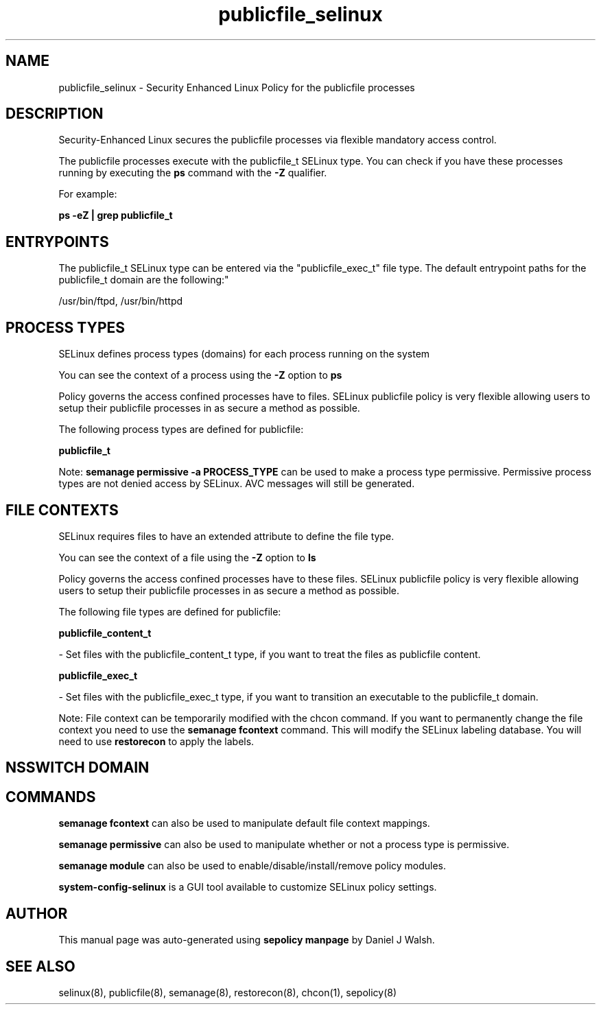 .TH  "publicfile_selinux"  "8"  "12-10-19" "publicfile" "SELinux Policy documentation for publicfile"
.SH "NAME"
publicfile_selinux \- Security Enhanced Linux Policy for the publicfile processes
.SH "DESCRIPTION"

Security-Enhanced Linux secures the publicfile processes via flexible mandatory access control.

The publicfile processes execute with the publicfile_t SELinux type. You can check if you have these processes running by executing the \fBps\fP command with the \fB\-Z\fP qualifier. 

For example:

.B ps -eZ | grep publicfile_t


.SH "ENTRYPOINTS"

The publicfile_t SELinux type can be entered via the "publicfile_exec_t" file type.  The default entrypoint paths for the publicfile_t domain are the following:"

/usr/bin/ftpd, /usr/bin/httpd
.SH PROCESS TYPES
SELinux defines process types (domains) for each process running on the system
.PP
You can see the context of a process using the \fB\-Z\fP option to \fBps\bP
.PP
Policy governs the access confined processes have to files. 
SELinux publicfile policy is very flexible allowing users to setup their publicfile processes in as secure a method as possible.
.PP 
The following process types are defined for publicfile:

.EX
.B publicfile_t 
.EE
.PP
Note: 
.B semanage permissive -a PROCESS_TYPE 
can be used to make a process type permissive. Permissive process types are not denied access by SELinux. AVC messages will still be generated.

.SH FILE CONTEXTS
SELinux requires files to have an extended attribute to define the file type. 
.PP
You can see the context of a file using the \fB\-Z\fP option to \fBls\bP
.PP
Policy governs the access confined processes have to these files. 
SELinux publicfile policy is very flexible allowing users to setup their publicfile processes in as secure a method as possible.
.PP 
The following file types are defined for publicfile:


.EX
.PP
.B publicfile_content_t 
.EE

- Set files with the publicfile_content_t type, if you want to treat the files as publicfile content.


.EX
.PP
.B publicfile_exec_t 
.EE

- Set files with the publicfile_exec_t type, if you want to transition an executable to the publicfile_t domain.


.PP
Note: File context can be temporarily modified with the chcon command.  If you want to permanently change the file context you need to use the 
.B semanage fcontext 
command.  This will modify the SELinux labeling database.  You will need to use
.B restorecon
to apply the labels.

.SH NSSWITCH DOMAIN

.SH "COMMANDS"
.B semanage fcontext
can also be used to manipulate default file context mappings.
.PP
.B semanage permissive
can also be used to manipulate whether or not a process type is permissive.
.PP
.B semanage module
can also be used to enable/disable/install/remove policy modules.

.PP
.B system-config-selinux 
is a GUI tool available to customize SELinux policy settings.

.SH AUTHOR	
This manual page was auto-generated using 
.B "sepolicy manpage"
by Daniel J Walsh.

.SH "SEE ALSO"
selinux(8), publicfile(8), semanage(8), restorecon(8), chcon(1), sepolicy(8)
